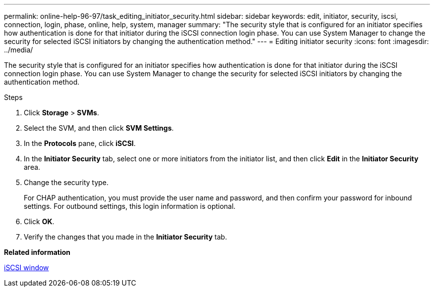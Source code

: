 ---
permalink: online-help-96-97/task_editing_initiator_security.html
sidebar: sidebar
keywords: edit, initiator, security, iscsi, connection, login, phase, online, help, system, manager
summary: "The security style that is configured for an initiator specifies how authentication is done for that initiator during the iSCSI connection login phase. You can use System Manager to change the security for selected iSCSI initiators by changing the authentication method."
---
= Editing initiator security
:icons: font
:imagesdir: ../media/

[.lead]
The security style that is configured for an initiator specifies how authentication is done for that initiator during the iSCSI connection login phase. You can use System Manager to change the security for selected iSCSI initiators by changing the authentication method.

.Steps

. Click *Storage* > *SVMs*.
. Select the SVM, and then click *SVM Settings*.
. In the *Protocols* pane, click *iSCSI*.
. In the *Initiator Security* tab, select one or more initiators from the initiator list, and then click *Edit* in the *Initiator Security* area.
. Change the security type.
+
For CHAP authentication, you must provide the user name and password, and then confirm your password for inbound settings. For outbound settings, this login information is optional.

. Click *OK*.
. Verify the changes that you made in the *Initiator Security* tab.

*Related information*

xref:reference_iscsi_window.adoc[iSCSI window]
